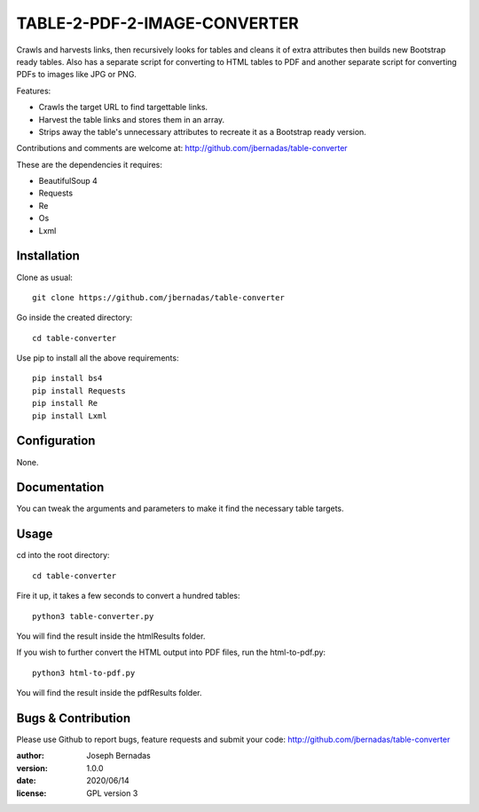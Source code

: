 ============
TABLE-2-PDF-2-IMAGE-CONVERTER
============

Crawls and harvests links, then recursively looks for tables and cleans it of extra attributes then builds new Bootstrap ready tables. Also has a separate script for converting to HTML tables to PDF and another separate script for converting PDFs to images like JPG or PNG.

Features:

- Crawls the target URL to find targettable links.
- Harvest the table links and stores them in an array.
- Strips away the table's unnecessary attributes to recreate it as a Bootstrap ready version. 

Contributions and comments are welcome at: 
http://github.com/jbernadas/table-converter

These are the dependencies it requires:

- BeautifulSoup 4
- Requests
- Re
- Os
- Lxml

Installation
============

Clone as usual:
:: 
  git clone https://github.com/jbernadas/table-converter

Go inside the created directory: 
:: 
  cd table-converter

Use pip to install all the above requirements:
::
  pip install bs4
  pip install Requests
  pip install Re
  pip install Lxml

Configuration
=============

None.

Documentation
=============

You can tweak the arguments and parameters to make it find the necessary table targets.

Usage
=====

cd into the root directory:
::
  cd table-converter

Fire it up, it takes a few seconds to convert a hundred tables:
::
  python3 table-converter.py

You will find the result inside the htmlResults folder.

If you wish to further convert the HTML output into PDF files, run the html-to-pdf.py:
::
  python3 html-to-pdf.py

You will find the result inside the pdfResults folder.

Bugs & Contribution
===================

Please use Github to report bugs, feature requests and submit your code:
http://github.com/jbernadas/table-converter

:author: Joseph Bernadas
:version: 1.0.0
:date: 2020/06/14
:license: GPL version 3
